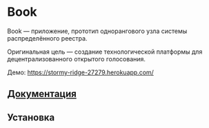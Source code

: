 * Book
  Book — приложение, прототип однорангового узла системы распределённого
  реестра.

  Оригинальная цель — создание технологической платформы для децентрализованного
  открытого голосования.

  Демо: https://stormy-ridge-27279.herokuapp.com/


** [[file:Docs/Index.org][Документация]]

** Установка
